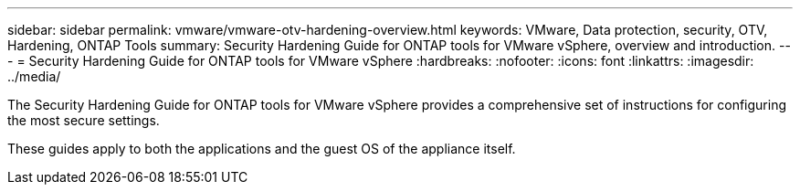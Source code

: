---
sidebar: sidebar
permalink: vmware/vmware-otv-hardening-overview.html
keywords: VMware, Data protection, security, OTV, Hardening, ONTAP Tools
summary: Security Hardening Guide for ONTAP tools for VMware vSphere, overview and introduction.
---
= Security Hardening Guide for ONTAP tools for VMware vSphere 
:hardbreaks:
:nofooter:
:icons: font
:linkattrs:
:imagesdir: ../media/

[.lead]
The Security Hardening Guide for ONTAP tools for VMware vSphere provides a comprehensive set of instructions for configuring the most secure settings.

These guides apply to both the applications and the guest OS of the appliance itself.

